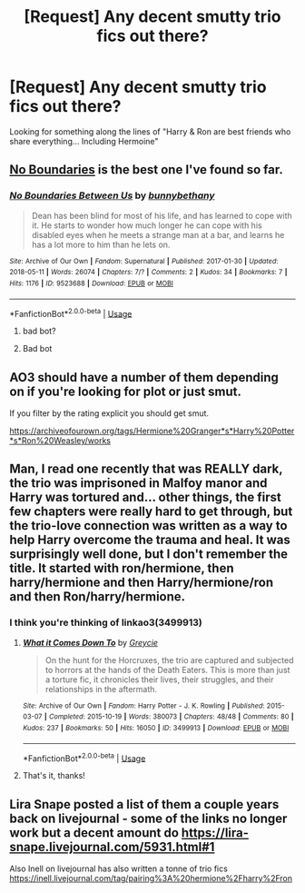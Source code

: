 #+TITLE: [Request] Any decent smutty trio fics out there?

* [Request] Any decent smutty trio fics out there?
:PROPERTIES:
:Author: Shimbot42
:Score: 3
:DateUnix: 1529068022.0
:DateShort: 2018-Jun-15
:FlairText: Request
:END:
Looking for something along the lines of "Harry & Ron are best friends who share everything... Including Hermoine"


** [[https://archiveofourown.org/works/955771/chapters/1870387][No Boundaries]] is the best one I've found so far.
:PROPERTIES:
:Author: InquisitorCOC
:Score: 6
:DateUnix: 1529073684.0
:DateShort: 2018-Jun-15
:END:

*** [[https://archiveofourown.org/works/9523688][*/No Boundaries Between Us/*]] by [[https://www.archiveofourown.org/users/bunnybethany/pseuds/bunnybethany][/bunnybethany/]]

#+begin_quote
  Dean has been blind for most of his life, and has learned to cope with it. He starts to wonder how much longer he can cope with his disabled eyes when he meets a strange man at a bar, and learns he has a lot more to him than he lets on.
#+end_quote

^{/Site/:} ^{Archive} ^{of} ^{Our} ^{Own} ^{*|*} ^{/Fandom/:} ^{Supernatural} ^{*|*} ^{/Published/:} ^{2017-01-30} ^{*|*} ^{/Updated/:} ^{2018-05-11} ^{*|*} ^{/Words/:} ^{26074} ^{*|*} ^{/Chapters/:} ^{7/?} ^{*|*} ^{/Comments/:} ^{2} ^{*|*} ^{/Kudos/:} ^{34} ^{*|*} ^{/Bookmarks/:} ^{7} ^{*|*} ^{/Hits/:} ^{1176} ^{*|*} ^{/ID/:} ^{9523688} ^{*|*} ^{/Download/:} ^{[[https://archiveofourown.org/downloads/bu/bunnybethany/9523688/No%20Boundaries%20Between%20Us.epub?updated_at=1526074347][EPUB]]} ^{or} ^{[[https://archiveofourown.org/downloads/bu/bunnybethany/9523688/No%20Boundaries%20Between%20Us.mobi?updated_at=1526074347][MOBI]]}

--------------

*FanfictionBot*^{2.0.0-beta} | [[https://github.com/tusing/reddit-ffn-bot/wiki/Usage][Usage]]
:PROPERTIES:
:Author: FanfictionBot
:Score: -2
:DateUnix: 1529073698.0
:DateShort: 2018-Jun-15
:END:

**** bad bot?
:PROPERTIES:
:Author: FerusGrim
:Score: 3
:DateUnix: 1529078184.0
:DateShort: 2018-Jun-15
:END:


**** Bad bot
:PROPERTIES:
:Score: 1
:DateUnix: 1529078668.0
:DateShort: 2018-Jun-15
:END:


** AO3 should have a number of them depending on if you're looking for plot or just smut.

If you filter by the rating explicit you should get smut.

[[https://archiveofourown.org/tags/Hermione%20Granger*s*Harry%20Potter*s*Ron%20Weasley/works]]
:PROPERTIES:
:Author: Treacle115
:Score: 3
:DateUnix: 1529070383.0
:DateShort: 2018-Jun-15
:END:


** Man, I read one recently that was REALLY dark, the trio was imprisoned in Malfoy manor and Harry was tortured and... other things, the first few chapters were really hard to get through, but the trio-love connection was written as a way to help Harry overcome the trauma and heal. It was surprisingly well done, but I don't remember the title. It started with ron/hermione, then harry/hermione and then Harry/hermione/ron and then Ron/harry/hermione.
:PROPERTIES:
:Author: medievaleagle
:Score: 1
:DateUnix: 1529074765.0
:DateShort: 2018-Jun-15
:END:

*** I think you're thinking of linkao3(3499913)
:PROPERTIES:
:Author: FerusGrim
:Score: 1
:DateUnix: 1529080385.0
:DateShort: 2018-Jun-15
:END:

**** [[https://archiveofourown.org/works/3499913][*/What it Comes Down To/*]] by [[https://www.archiveofourown.org/users/Greycie/pseuds/Greycie][/Greycie/]]

#+begin_quote
  On the hunt for the Horcruxes, the trio are captured and subjected to horrors at the hands of the Death Eaters. This is more than just a torture fic, it chronicles their lives, their struggles, and their relationships in the aftermath.
#+end_quote

^{/Site/:} ^{Archive} ^{of} ^{Our} ^{Own} ^{*|*} ^{/Fandom/:} ^{Harry} ^{Potter} ^{-} ^{J.} ^{K.} ^{Rowling} ^{*|*} ^{/Published/:} ^{2015-03-07} ^{*|*} ^{/Completed/:} ^{2015-10-19} ^{*|*} ^{/Words/:} ^{380073} ^{*|*} ^{/Chapters/:} ^{48/48} ^{*|*} ^{/Comments/:} ^{80} ^{*|*} ^{/Kudos/:} ^{237} ^{*|*} ^{/Bookmarks/:} ^{50} ^{*|*} ^{/Hits/:} ^{16050} ^{*|*} ^{/ID/:} ^{3499913} ^{*|*} ^{/Download/:} ^{[[https://archiveofourown.org/downloads/Gr/Greycie/3499913/What%20it%20Comes%20Down%20To.epub?updated_at=1492071312][EPUB]]} ^{or} ^{[[https://archiveofourown.org/downloads/Gr/Greycie/3499913/What%20it%20Comes%20Down%20To.mobi?updated_at=1492071312][MOBI]]}

--------------

*FanfictionBot*^{2.0.0-beta} | [[https://github.com/tusing/reddit-ffn-bot/wiki/Usage][Usage]]
:PROPERTIES:
:Author: FanfictionBot
:Score: 1
:DateUnix: 1529080390.0
:DateShort: 2018-Jun-15
:END:


**** That's it, thanks!
:PROPERTIES:
:Author: medievaleagle
:Score: 1
:DateUnix: 1529086321.0
:DateShort: 2018-Jun-15
:END:


** Lira Snape posted a list of them a couple years back on livejournal - some of the links no longer work but a decent amount do [[https://lira-snape.livejournal.com/5931.html#1]]

Also Inell on livejournal has also written a tonne of trio fics [[https://inell.livejournal.com/tag/pairing%3A%20hermione%2Fharry%2Fron]]
:PROPERTIES:
:Author: Rev1901
:Score: 1
:DateUnix: 1531366010.0
:DateShort: 2018-Jul-12
:END:
